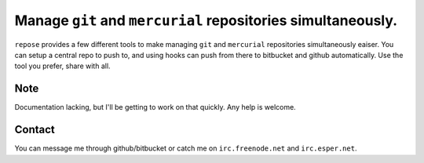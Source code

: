 =============================================================
Manage ``git`` and ``mercurial`` repositories simultaneously.
=============================================================

``repose`` provides a few different tools to make managing ``git`` and 
``mercurial`` repositories simultaneously eaiser. You can setup a central 
repo to push to, and using hooks can push from there to bitbucket and
github automatically. Use the tool you prefer, share with all.

Note
====
Documentation lacking, but I'll be getting to work on that quickly.
Any help is welcome.

Contact
=======

You can message me through github/bitbucket or catch me on ``irc.freenode.net`` 
and ``irc.esper.net``.

